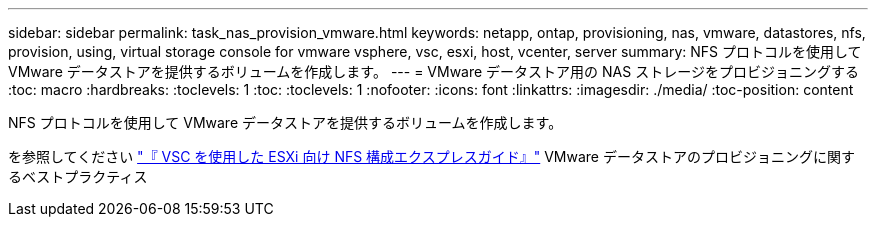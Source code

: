 ---
sidebar: sidebar 
permalink: task_nas_provision_vmware.html 
keywords: netapp, ontap, provisioning, nas, vmware, datastores, nfs, provision, using, virtual storage console for vmware vsphere, vsc, esxi, host, vcenter, server 
summary: NFS プロトコルを使用して VMware データストアを提供するボリュームを作成します。 
---
= VMware データストア用の NAS ストレージをプロビジョニングする
:toc: macro
:hardbreaks:
:toclevels: 1
:toc: 
:toclevels: 1
:nofooter: 
:icons: font
:linkattrs: 
:imagesdir: ./media/
:toc-position: content


[role="lead"]
NFS プロトコルを使用して VMware データストアを提供するボリュームを作成します。

を参照してください link:https://docs.netapp.com/ontap-9/topic/com.netapp.doc.exp-nfs-vaai/home.html["『 VSC を使用した ESXi 向け NFS 構成エクスプレスガイド』"] VMware データストアのプロビジョニングに関するベストプラクティス
